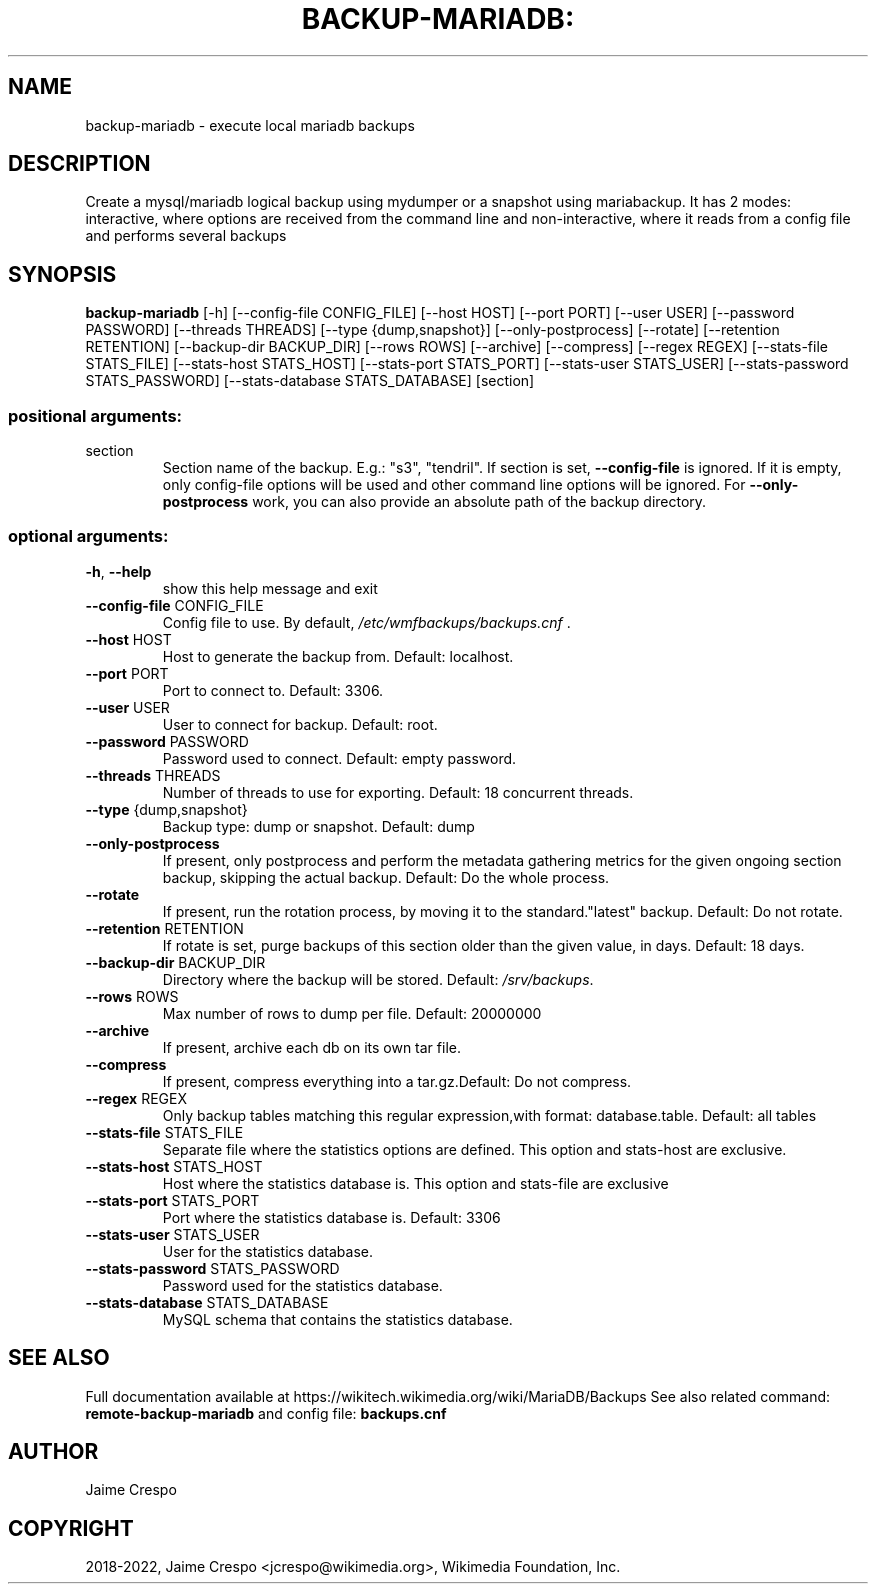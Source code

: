 .TH BACKUP-MARIADB: "1" "March 2022" "wmfbackups" "User Commands"
.SH NAME
backup-mariadb \- execute local mariadb backups
.SH DESCRIPTION
.PP
Create a mysql/mariadb logical backup using mydumper or a snapshot using
mariabackup. It has 2 modes: interactive, where options are received from the
command line and non\-interactive, where it reads from a config file and
performs several backups
.SH SYNOPSIS
.B backup-mariadb
[\-h] [\-\-config\-file CONFIG_FILE] [\-\-host HOST]
[\-\-port PORT] [\-\-user USER] [\-\-password PASSWORD]
[\-\-threads THREADS] [\-\-type {dump,snapshot}]
[\-\-only\-postprocess] [\-\-rotate] [\-\-retention RETENTION]
[\-\-backup\-dir BACKUP_DIR] [\-\-rows ROWS] [\-\-archive]
[\-\-compress] [\-\-regex REGEX] [\-\-stats\-file STATS_FILE]
[\-\-stats\-host STATS_HOST] [\-\-stats\-port STATS_PORT]
[\-\-stats\-user STATS_USER]
[\-\-stats\-password STATS_PASSWORD]
[\-\-stats\-database STATS_DATABASE]
[section]
.SS "positional arguments:"
.TP
section
Section name of the backup. E.g.: "s3", "tendril". If
section is set, \fB\-\-config\-file\fR is ignored. If it is
empty, only config\-file options will be used and other
command line options will be ignored. For \fB\-\-only\-postprocess\fR work,
you can also provide an absolute path of the backup directory.
.SS "optional arguments:"
.TP
\fB\-h\fR, \fB\-\-help\fR
show this help message and exit
.TP
\fB\-\-config\-file\fR CONFIG_FILE
Config file to use. By default,
\fI\,/etc/wmfbackups/backups.cnf\/\fP .
.TP
\fB\-\-host\fR HOST
Host to generate the backup from. Default: localhost.
.TP
\fB\-\-port\fR PORT
Port to connect to. Default: 3306.
.TP
\fB\-\-user\fR USER
User to connect for backup. Default: root.
.TP
\fB\-\-password\fR PASSWORD
Password used to connect. Default: empty password.
.TP
\fB\-\-threads\fR THREADS
Number of threads to use for exporting. Default: 18
concurrent threads.
.TP
\fB\-\-type\fR {dump,snapshot}
Backup type: dump or snapshot. Default: dump
.TP
\fB\-\-only\-postprocess\fR
If present, only postprocess and perform the metadata
gathering metrics for the given ongoing section
backup, skipping the actual backup. Default: Do the
whole process.
.TP
\fB\-\-rotate\fR
If present, run the rotation process, by moving it to
the standard."latest" backup. Default: Do not rotate.
.TP
\fB\-\-retention\fR RETENTION
If rotate is set, purge backups of this section older
than the given value, in days. Default: 18 days.
.TP
\fB\-\-backup\-dir\fR BACKUP_DIR
Directory where the backup will be stored. Default:
\fI\,/srv/backups\/\fP.
.TP
\fB\-\-rows\fR ROWS
Max number of rows to dump per file. Default: 20000000
.TP
\fB\-\-archive\fR
If present, archive each db on its own tar file.
.TP
\fB\-\-compress\fR
If present, compress everything into a tar.gz.Default:
Do not compress.
.TP
\fB\-\-regex\fR REGEX
Only backup tables matching this regular
expression,with format: database.table. Default: all
tables
.TP
\fB\-\-stats\-file\fR STATS_FILE
Separate file where the statistics options are
defined. This option and stats\-host are exclusive.
.TP
\fB\-\-stats\-host\fR STATS_HOST
Host where the statistics database is. This option and
stats\-file are exclusive
.TP
\fB\-\-stats\-port\fR STATS_PORT
Port where the statistics database is. Default: 3306
.TP
\fB\-\-stats\-user\fR STATS_USER
User for the statistics database.
.TP
\fB\-\-stats\-password\fR STATS_PASSWORD
Password used for the statistics database.
.TP
\fB\-\-stats\-database\fR STATS_DATABASE
MySQL schema that contains the statistics database.
.SH "SEE ALSO"
Full documentation available at https://wikitech.wikimedia.org/wiki/MariaDB/Backups
See also related command:
.B remote-backup-mariadb
and config file:
.B backups.cnf
.SH AUTHOR
Jaime Crespo
.SH COPYRIGHT
2018-2022, Jaime Crespo <jcrespo@wikimedia.org>, Wikimedia Foundation, Inc.
